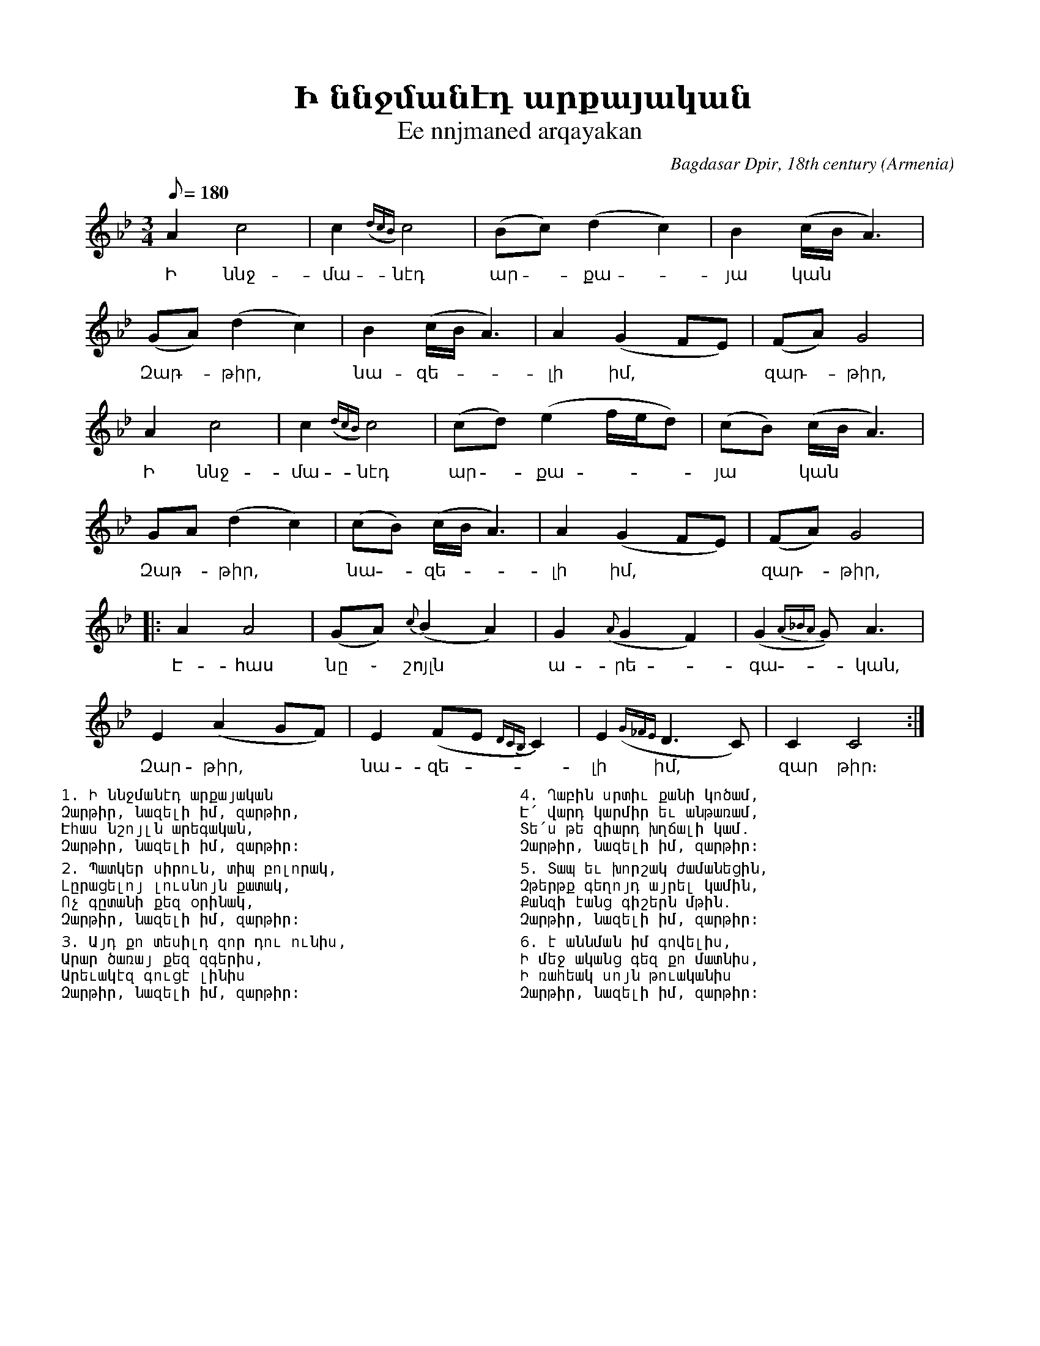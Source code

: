 %%encoding     utf-8
%%titlefont    Times-Bold 24
%%subtitlefont Times      20
%%textfont     Courier    12
%%wordsfont    Serif      14
%%vocalfont    Sans       14
%%footer       $IF


X:11
T:Ի ննջմանէդ արքայական
T:Ee nnjmaned arqayakan 
C:Bagdasar Dpir, 18th century
O:Armenia
Z:Avetik Topchyan (adaptation)
M:3/4
L:1/8
Q:1/8=180
K:C _A_d
%%MIDI program 75
%%MIDI drumon
%%MIDI drumbars 2
%%MIDI drum d2ddddd2d2d2 36 37 37 37 37 36 37 37 
A2 c4      | c2   ({dcB})c4           | (Bc) (d2c2)             | B2   (c/B/A3)      |
w: Ի ննջ-մա-նէդ ար -քա - յա կան
(GA) (d2 c2) | B2   (c/B/A3)          | A2   (G2         FE)    | (FA) G4            |
w: Զար - թիր, | նա-զե-|լի իմ, | զար - թիր,
A2 c4      | c2   ({dcB})c4           | (cd) (e2f/e/d)          | (cB) (c/B/A3)      |
w: Ի ննջ-մա-նէդ ար -քա - | յա ~ կան
GA (d2 c2) | (cB) (c/B/A3)            | A2   (G2         FE)    | (FA) G4            |:
w: Զար - թիր, | նա -զե-|լի իմ, | զար - թիր,
A2 A4      | (GA) {c}(B2    A2)       | G2   ({A}G2      F2)    | (G2  {A_BA}G2)<A2  |
w: Է-հաս | նը ֊ շոյլն | ա-րե -գա -կան,
E2 (A2 GF) | E2   (FE       {DCB,}C2) | E2   ({G_FE}     D2>C2) | C2   C4           :|
w: Զար-թիր, | նա-զե - |լի իմ, |զար թիր։
%%pagewidth 8.25in
%%leftmargin 0.5in
%%rightmargin 0.5in
%%multicol start
%%begintext
%%
1. Ի ննջմանէդ արքայական
Զարթիր, նազելի իմ, զարթիր,
Էհաս նշոյլն արեգական,
Զարթիր, նազելի իմ, զարթիր:
%%
2. Պատկեր սիրուն, տիպ բոլորակ,
Լըրացելոյ լուսնոյն քատակ,
Ոչ գըտանի քեզ օրինակ,
Զարթիր, նազելի իմ, զարթիր:
%%
3. Այդ քո տեսիլդ զոր դու ունիս,
Արար ծառայ քեզ զգերիս,
Արեւակէզ գուցէ լինիս
Զարթիր, նազելի իմ, զարթիր:
%%endtext
%%multicol new
%%leftmargin 4.25in
%%begintext
%%
4. Ղաբին սրտիւ քանի կոծամ,
Է՛ վարդ կարմիր եւ անթառամ,
Տե՛ս թե զիարդ խղճալի կամ․
Զարթիր, նազելի իմ, զարթիր:
%%
5. Տապ եւ խորշակ ժամանեցին,
Զթերթք գեղոյդ այրել կամին,
Քանզի էանց գիշերն մթին․
Զարթիր, նազելի իմ, զարթիր:
%%
6. է աննման իմ գովելիս,
Ի մեջ ականց գեզ քո մատնիս,
Ի ռահեակ սոյն թուականիս
Զարթիր, նազելի իմ, զարթիր:
%%endtext
%%multicol end 
%%
%
%-------------------------------------------------
%

